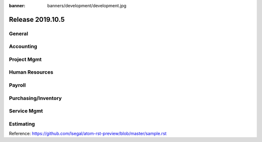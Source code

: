 :banner: banners/development/development.jpg

========================
Release 2019.10.5
========================

General
---------

Accounting
------------

Project Mgmt
--------------

Human Resources
----------------

Payroll
----------

Purchasing/Inventory
---------------------

Service Mgmt
------------

Estimating
-------------


Reference:
https://github.com/lsegal/atom-rst-preview/blob/master/sample.rst